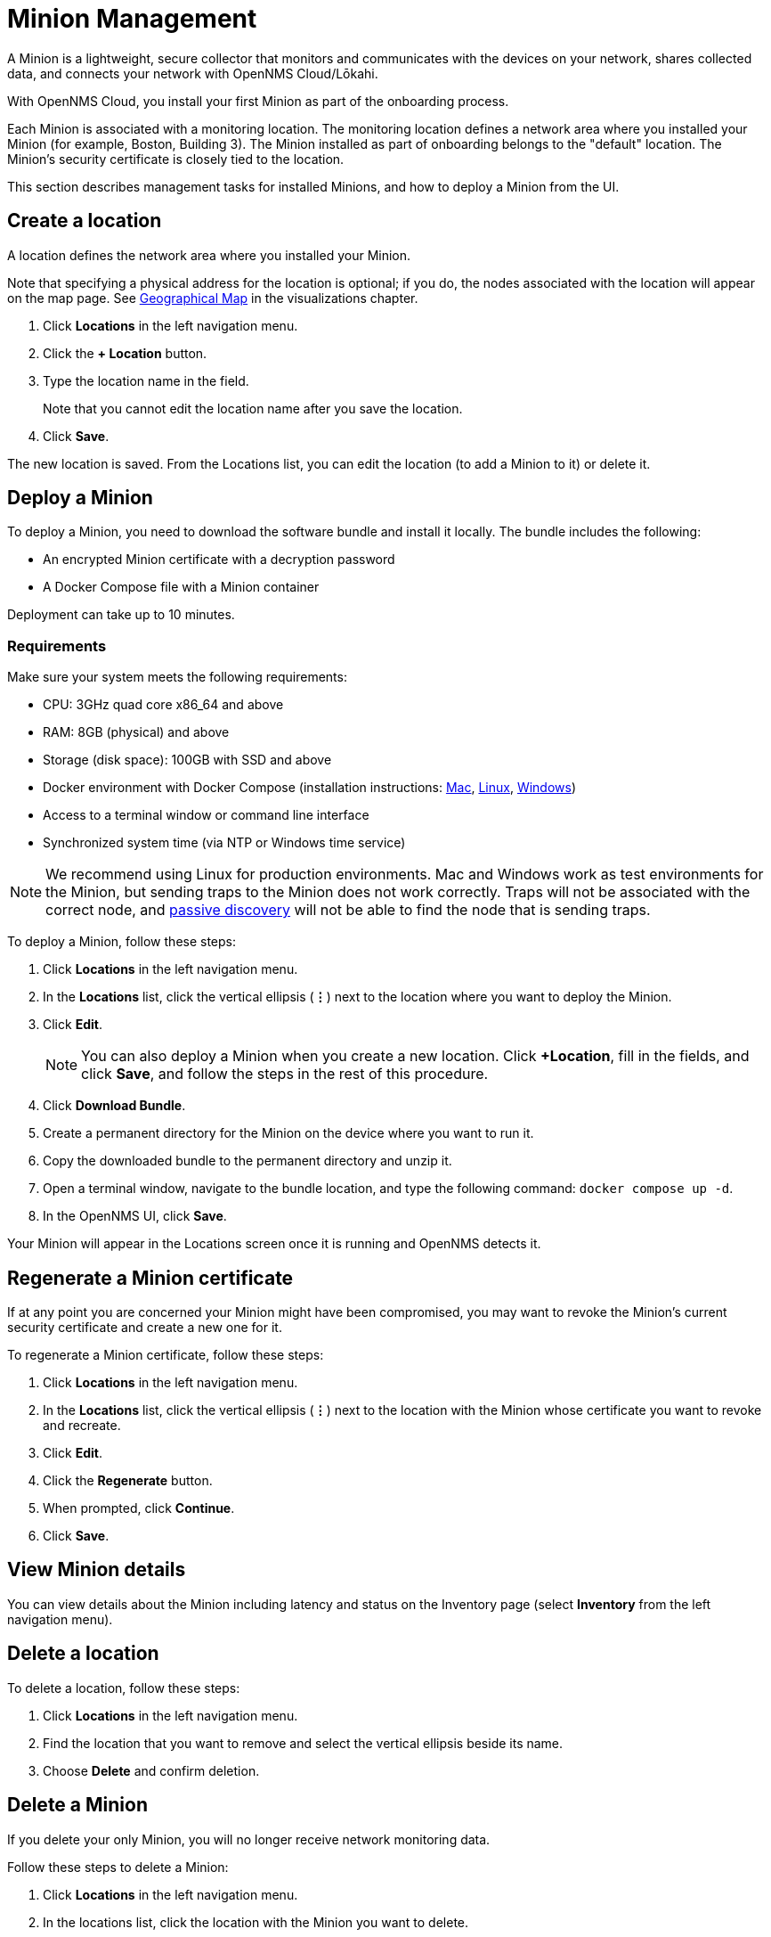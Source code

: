 
= Minion Management
:description: Learn how to manage data collectors (Minions) in OpenNMS Cloud/Lōkahi, including how to add a location, review flows and events, and remove a location.

A Minion is a lightweight, secure collector that monitors and communicates with the devices on your network, shares collected data, and connects your network with OpenNMS Cloud/Lōkahi.

With OpenNMS Cloud, you install your first Minion as part of the onboarding process.

Each Minion is associated with a monitoring location.
The monitoring location defines a network area where you installed your Minion (for example, Boston, Building 3).
The Minion installed as part of onboarding belongs to the "default" location.
The Minion's security certificate is closely tied to the location.

This section describes management tasks for installed Minions, and how to deploy a Minion from the UI.

[[create-location]]
== Create a location
A location defines the network area where you installed your Minion.

Note that specifying a physical address for the location is optional; if you do, the nodes associated with the location will appear on the map page.
See xref:visualizations/introduction.adoc#geo-map[Geographical Map] in the visualizations chapter.

. Click *Locations* in the left navigation menu.
. Click the *+ Location* button.
. Type the location name in the field.
+
Note that you cannot edit the location name after you save the location.
. Click *Save*.

The new location is saved.
From the Locations list, you can edit the location (to add a Minion to it) or delete it.

== Deploy a Minion
To deploy a Minion, you need to download the software bundle and install it locally.
The bundle includes the following:

* An encrypted Minion certificate with a decryption password
* A Docker Compose file with a Minion container

Deployment can take up to 10 minutes.

=== Requirements

Make sure your system meets the following requirements:

* CPU: 3GHz quad core x86_64 and above
* RAM: 8GB (physical) and above
* Storage (disk space): 100GB with SSD and above
* Docker environment with Docker Compose (installation instructions: https://docs.docker.com/desktop/install/mac-install/[Mac], https://docs.docker.com/desktop/install/linux-install/[Linux], https://docs.docker.com/desktop/install/windows-install/[Windows])
* Access to a terminal window or command line interface
* Synchronized system time (via NTP or Windows time service)

NOTE: We recommend using Linux for production environments.
Mac and Windows work as test environments for the Minion, but sending traps to the Minion does not work correctly.
Traps will not be associated with the correct node, and xref:get-started/discovery/introduction.adoc#passive-discovery[passive discovery] will not be able to find the node that is sending traps.

To deploy a Minion, follow these steps:

. Click *Locations* in the left navigation menu.
. In the *Locations* list, click the vertical ellipsis (*⋮*) next to the location where you want to deploy the Minion.
. Click *Edit*.
+
NOTE: You can also deploy a Minion when you create a new location.
Click *+Location*, fill in the fields, and click *Save*, and follow the steps in the rest of this procedure.
. Click *Download Bundle*.
. Create a permanent directory for the Minion on the device where you want to run it.
. Copy the downloaded bundle to the permanent directory and unzip it.
. Open a terminal window, navigate to the bundle location, and type the following command: `docker compose up -d`.
. In the OpenNMS UI, click *Save*.

Your Minion will appear in the Locations screen once it is running and OpenNMS detects it.

// do they click save after the Minion has been discovered or will it show up in the UI when it's been detected?

== Regenerate a Minion certificate
If at any point you are concerned your Minion might have been compromised, you may want to revoke the Minion's current security certificate and create a new one for it.

To regenerate a Minion certificate, follow these steps:

. Click *Locations* in the left navigation menu.
. In the *Locations* list, click the vertical ellipsis (*⋮*) next to the location with the Minion whose certificate you want to revoke and recreate.
. Click *Edit*.
. Click the *Regenerate* button.
. When prompted, click *Continue*.
. Click *Save*.

//is there anything else they need to do when they regenerate a certificate? Does the Minion reboot or do anything which might result in a gap in monitoring? I'd like to tell the users.

== View Minion details

You can view details about the Minion including latency and status on the Inventory page (select *Inventory* from the left navigation menu).

== Delete a location

To delete a location, follow these steps:

. Click *Locations* in the left navigation menu.
. Find the location that you want to remove and select the vertical ellipsis beside its name.
. Choose *Delete* and confirm deletion.

== Delete a Minion

If you delete your only Minion, you will no longer receive network monitoring data.

Follow these steps to delete a Minion:

. Click *Locations* in the left navigation menu.
. In the locations list, click the location with the Minion you want to delete.
. Click the vertical ellipsis beside the Minion name and click *Delete*.
+
You are prompted to confirm deletion.
. Click *Delete*.